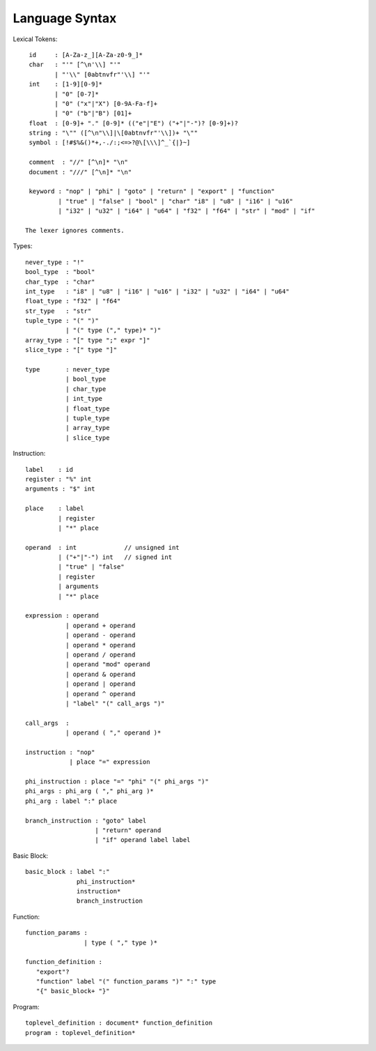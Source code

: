 ===============
Language Syntax
===============

Lexical Tokens::

    id     : [A-Za-z_][A-Za-z0-9_]*
    char   : "'" [^\n'\\] "'"
           | "'\\" [0abtnvfr"'\\] "'"
    int    : [1-9][0-9]*
           | "0" [0-7]*
           | "0" ("x"|"X") [0-9A-Fa-f]+
           | "0" ("b"|"B") [01]+
    float  : [0-9]+ "." [0-9]* (("e"|"E") ("+"|"-")? [0-9]+)?
    string : "\"" ([^\n"\\]|\[0abtnvfr"'\\])+ "\""
    symbol : [!#$%&()*+,-./:;<=>?@\[\\\]^_`{|}~]

    comment  : "//" [^\n]* "\n"
    document : "///" [^\n]* "\n"

    keyword : "nop" | "phi" | "goto" | "return" | "export" | "function"
            | "true" | "false" | "bool" | "char" "i8" | "u8" | "i16" | "u16"
            | "i32" | "u32" | "i64" | "u64" | "f32" | "f64" | "str" | "mod" | "if"

   The lexer ignores comments.

Types::

    never_type : "!"
    bool_type  : "bool"
    char_type  : "char"
    int_type   : "i8" | "u8" | "i16" | "u16" | "i32" | "u32" | "i64" | "u64"
    float_type : "f32" | "f64"
    str_type   : "str"
    tuple_type : "(" ")"
               | "(" type ("," type)* ")"
    array_type : "[" type ";" expr "]"
    slice_type : "[" type "]"
    
    type       : never_type
               | bool_type
               | char_type
               | int_type
               | float_type
               | tuple_type
               | array_type
               | slice_type

Instruction::

   label    : id
   register : "%" int
   arguments : "$" int

   place    : label
            | register
            | "*" place

   operand  : int             // unsigned int
            | ("+"|"-") int   // signed int
            | "true" | "false"
            | register
            | arguments
            | "*" place

   expression : operand
              | operand + operand
              | operand - operand
              | operand * operand
              | operand / operand
              | operand "mod" operand
              | operand & operand
              | operand | operand
              | operand ^ operand
              | "label" "(" call_args ")"

   call_args  :
              | operand ( "," operand )*

   instruction : "nop"
               | place "=" expression

   phi_instruction : place "=" "phi" "(" phi_args ")"
   phi_args : phi_arg ( "," phi_arg )*
   phi_arg : label ":" place

   branch_instruction : "goto" label
                      | "return" operand
                      | "if" operand label label

Basic Block::

   basic_block : label ":"
                 phi_instruction*
                 instruction*
                 branch_instruction

Function::

   function_params :
                   | type ( "," type )*

   function_definition :
      "export"?
      "function" label "(" function_params ")" ":" type
      "{" basic_block+ "}"

Program::

   toplevel_definition : document* function_definition
   program : toplevel_definition*
